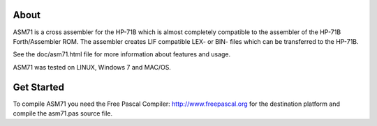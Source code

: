 About
=====
ASM71 is a cross assembler for the HP-71B which is almost completely compatible 
to the assembler of the HP-71B Forth/Assembler ROM. The assembler creates LIF 
compatible LEX- or BIN- files which can be transferred to the HP-71B.

See the doc/asm71.html file for more information about features and usage.

ASM71 was tested on LINUX, Windows 7 and MAC/OS.


Get Started
===========
To compile ASM71 you need the Free Pascal Compiler: http://www.freepascal.org
for the destination platform and compile the asm71.pas source file.
